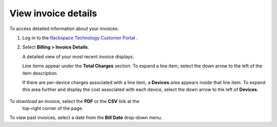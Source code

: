 .. invoice_details:

====================
View invoice details
====================

To access detailed information about your invoices:

#. Log in to the `Rackspace Technology Customer Portal <https://login.rackspace.com>`_ .

#. Select **Billing > Invoice Details**.

   A detailed view of your most recent invoice displays.

   .. image:: _static/img/invoice-detailed.png
    :alt: **detailed invoice**

   Line items appear under the **Total Charges** section. To expand a line
   item, select the down arrow to the left of the item description.

   If there are per-device charges associated with a line item, a **Devices**
   area appears inside that line item. To expand this area further and display
   the cost associated with each device, select the down arrow to the left of
   **Devices**.

  .. image:: _static/img/devices.png
    :alt: **device area**

To download an invoice, select the **PDF** or the **CSV** link at the
   top-right corner of the page.

To view past invoices, select a date from the **Bill Date** drop-down menu.
